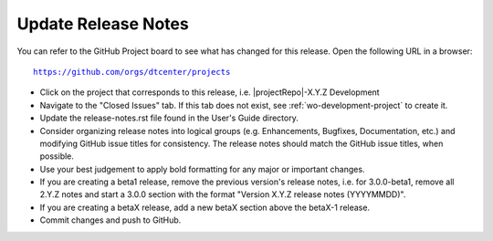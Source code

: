 Update Release Notes
--------------------

You can refer to the GitHub Project board to see what has changed for this
release. Open the following URL in a browser:

.. parsed-literal::

    https://github.com/orgs/dtcenter/projects

* Click on the project that corresponds to this release, i.e.
  |projectRepo|-X.Y.Z Development

* Navigate to the "Closed Issues" tab. If this tab does not exist,
  see :ref:`wo-development-project` to create it.

* Update the release-notes.rst file found in the User's Guide directory.

* Consider organizing release notes into logical groups
  (e.g. Enhancements, Bugfixes, Documentation, etc.) and modifying
  GitHub issue titles for consistency. The release notes should match
  the GitHub issue titles, when possible.

* Use your best judgement to apply bold formatting for any major or important changes.

* If you are creating a beta1 release, remove the previous version's release
  notes, i.e. for 3.0.0-beta1, remove all 2.Y.Z notes and start a 3.0.0
  section with the format "Version X.Y.Z release notes (YYYYMMDD)".
    
* If you are creating a betaX release, add a new betaX section above the betaX-1
  release.

* Commit changes and push to GitHub.
